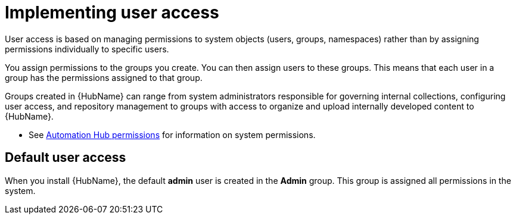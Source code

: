 [id="con-user-access"]

= Implementing user access

User access is based on managing permissions to system objects (users, groups, namespaces) rather than by assigning permissions individually to specific users.

You assign permissions to the groups you create. You can then assign users to these groups. This means that each user in a group has the permissions assigned to that group.

Groups created in {HubName} can range from system administrators responsible for governing internal collections, configuring user access, and repository management to groups with access to organize and upload internally developed content to {HubName}.

*  See xref:ref-permissions[Automation Hub permissions] for information on system permissions.

== Default user access

When you install {HubName}, the default *admin* user is created in the *Admin* group. This group is assigned all permissions in the system.
